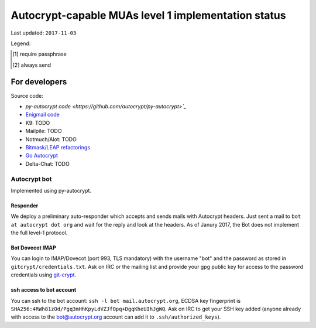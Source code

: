 Autocrypt-capable MUAs level 1 implementation status
=====================================================

Last updated: ``2017-11-03``

================= ======== ======== ======== ======== ======== ======== ======== ======== ========
 MUA/feature      header   keygen   peer     header   recommen encrypt  setup    setup    uid
                  parsing           state    inject   dation            message  process  decorat
================= ======== ======== ======== ======== ======== ======== ======== ======== ========
 `delta-chat`_    y        y        y        y        y        y        started  y        y
 `k9`_            y        y [1]_   y        y        y        y        branch   branch   y
 .. image:: images/images/EnigmailIcon64x64.png
 `enigmail`_      y        y        y        y [2]_   n        y        y        y        n
 `py-autocrypt`_  y        y        y        y        n        n        n        n        y
 `notmuch`_       y        n        n        n        n        n        n        n        y
 `mailpile`_
================= ======== ======== ======== ======== ======== ======== ======== ======== ========

.. todo::

    TODO @hpk42

Legend:

.. [1] require passphrase
.. [2] always send

.. _delta-chat: https://delta.chat
.. _k9: https://k9mail.github.io/
.. _enigmail: https://www.enigmail.net
.. _py-autocrypt: https://py-autocrypt.readthedocs.io/
.. _notmuch: https://notmuchmail.org/
.. _mailpile: https://www.mailpile.is/

For developers
--------------

Source code:

- `py-autocrypt code <https://github.com/autocrypt/py-autocrypt>`_`

- `Enigmail code <https://sourceforge.net/p/enigmail/source/ci/master/tree/>`_

- K9: TODO

- Mailpile: TODO

- Notmuch/Alot: TODO

- `Bitmask/LEAP refactorings <https://0xacab.org/leap/bitmask-dev/merge_requests/55/diffs>`_

- `Go Autocrypt <https://github.com/autocrypt/go-autocrypt>`_

- Delta-Chat: TODO

Autocrypt bot
+++++++++++++++

Implemented using py-autocrypt.

Responder
~~~~~~~~~~

We deploy a preliminary auto-responder which accepts and sends mails
with Autocrypt headers.  Just sent a mail to ``bot at autocrypt dot
org`` and wait for the reply and look at the headers.  As of Janury
2017, the Bot does not implement the full level-1 protocol.

Bot Dovecot IMAP
~~~~~~~~~~~~~~~~

You can login to IMAP/Dovecot (port 993, TLS mandatory) with the
username "bot" and the password as stored in ``gitcrypt/credentials.txt``.
Ask on IRC or the mailing list and provide your gpg public key for access to
the password credentials using `git-crypt <https://www.agwa.name/projects/git-crypt/>`_.

ssh access to bot account
~~~~~~~~~~~~~~~~~~~~~~~~~~

You can ssh to the bot account: ``ssh -l bot mail.autocrypt.org``,
ECDSA key fingerprint is ``SHA256:4RWh81zOd/Pgq3mHhKpyLdVZJfOpq+DgqKheUIhJgWQ``.
Ask on IRC to get your SSH key added (anyone already with access
to the bot@autocrypt.org account can add it to ``.ssh/authorized_keys``).
